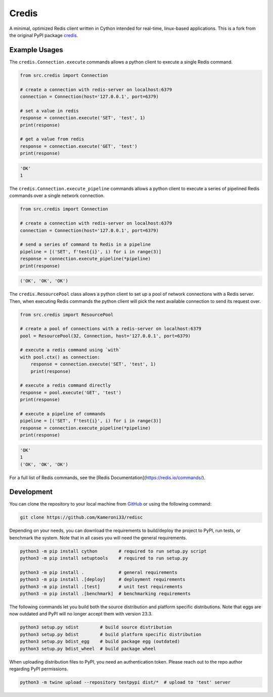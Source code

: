 =================================================
Credis
=================================================

A minimal, optimized Redis client written in Cython intended for real-time, linux-based applications. This is a fork from the original PyPI package `credis <https://pypi.org/project/credis/>`_.

Example Usages
-------------------------------------------------

The ``credis.Connection.execute`` commands allows a python client to execute a single Redis command.

.. code-block::

    from src.credis import Connection

    # create a connection with redis-server on localhost:6379
    connection = Connection(host='127.0.0.1', port=6379)

    # set a value in redis
    response = connection.execute('SET', 'test', 1)
    print(response)

    # get a value from redis
    response = connection.execute('GET', 'test')
    print(response)

.. code-block::

    'OK'
    1

The ``credis.Connection.execute_pipeline`` commands allows a python client to execute a series of pipelined Redis commands over a single network connection.

.. code-block::

    from src.credis import Connection

    # create a connection with redis-server on localhost:6379
    connection = Connection(host='127.0.0.1', port=6379)

    # send a series of command to Redis in a pipeline
    pipeline = [('SET', f'test{i}', i) for i in range(3)]
    response = connection.execute_pipeline(*pipeline)
    print(response)

.. code-block::

    ('OK', 'OK', 'OK')

The ``credis.ResourcePool`` class allows a python client to set up a pool of network connections with a Redis server. Then, when executing Redis commands the python client will pick the next available connection to send its request over.

.. code-block::

    from src.credis import ResourcePool

    # create a pool of connections with a redis-server on localhost:6379
    pool = ResourcePool(32, Connection, host='127.0.0.1', port=6379)

    # execute a redis command using `with`
    with pool.ctx() as connection:
        response = connection.execute('SET', 'test', 1)
        print(response)

    # execute a redis command directly
    response = pool.execute('GET', 'test')
    print(response)

    # execute a pipeline of commands
    pipeline = [('SET', f'test{i}', i) for i in range(3)]
    response = connection.execute_pipeline(*pipeline)
    print(response)

.. code-block::

    'OK'
    1
    ('OK', 'OK', 'OK')


For a full list of Redis commands, see the [Redis Documentation](https://redis.io/commands/).

Development
-------------------------------------------------

You can clone the repository to your local machine from `GitHub <https://github.com/Kameroni33/redisc>`_ or using the following command:

.. code-block::

    git clone https://github.com/Kameroni33/redisc

Depending on your needs, you can download the requirements to build/deploy the project to PyPI, run tests, or benchmark the system. Note that in all cases you will need the general requirements.

.. code-block::

    python3 -m pip install cython        # required to run setup.py script
    python3 -m pip install setuptools    # required to run setup.py

    python3 -m pip install .             # general requirements
    python3 -m pip install .[deploy]     # deployment requirements
    python3 -m pip install .[test]       # unit test requirements
    python3 -m pip install .[benchmark]  # benchmarking requirements

The following commands let you build both the source distribution and platform specific distributions. Note that eggs are now outdated and PyPI will no longer accept them with version 23.3.

.. code-block::

    python3 setup.py sdist        # build source distribution
    python3 setup.py bdist        # build platform specific distribution
    python3 setup.py bdist_egg    # build package egg (outdated)
    python3 setup.py bdist_wheel  # build package wheel

When uploading distribution files to PyPI, you need an authentication token. Please reach out to the repo author regarding PyPI permissions.

.. code-block::

    python3 -m twine upload --repository testpypi dist/*  # upload to 'test' server
